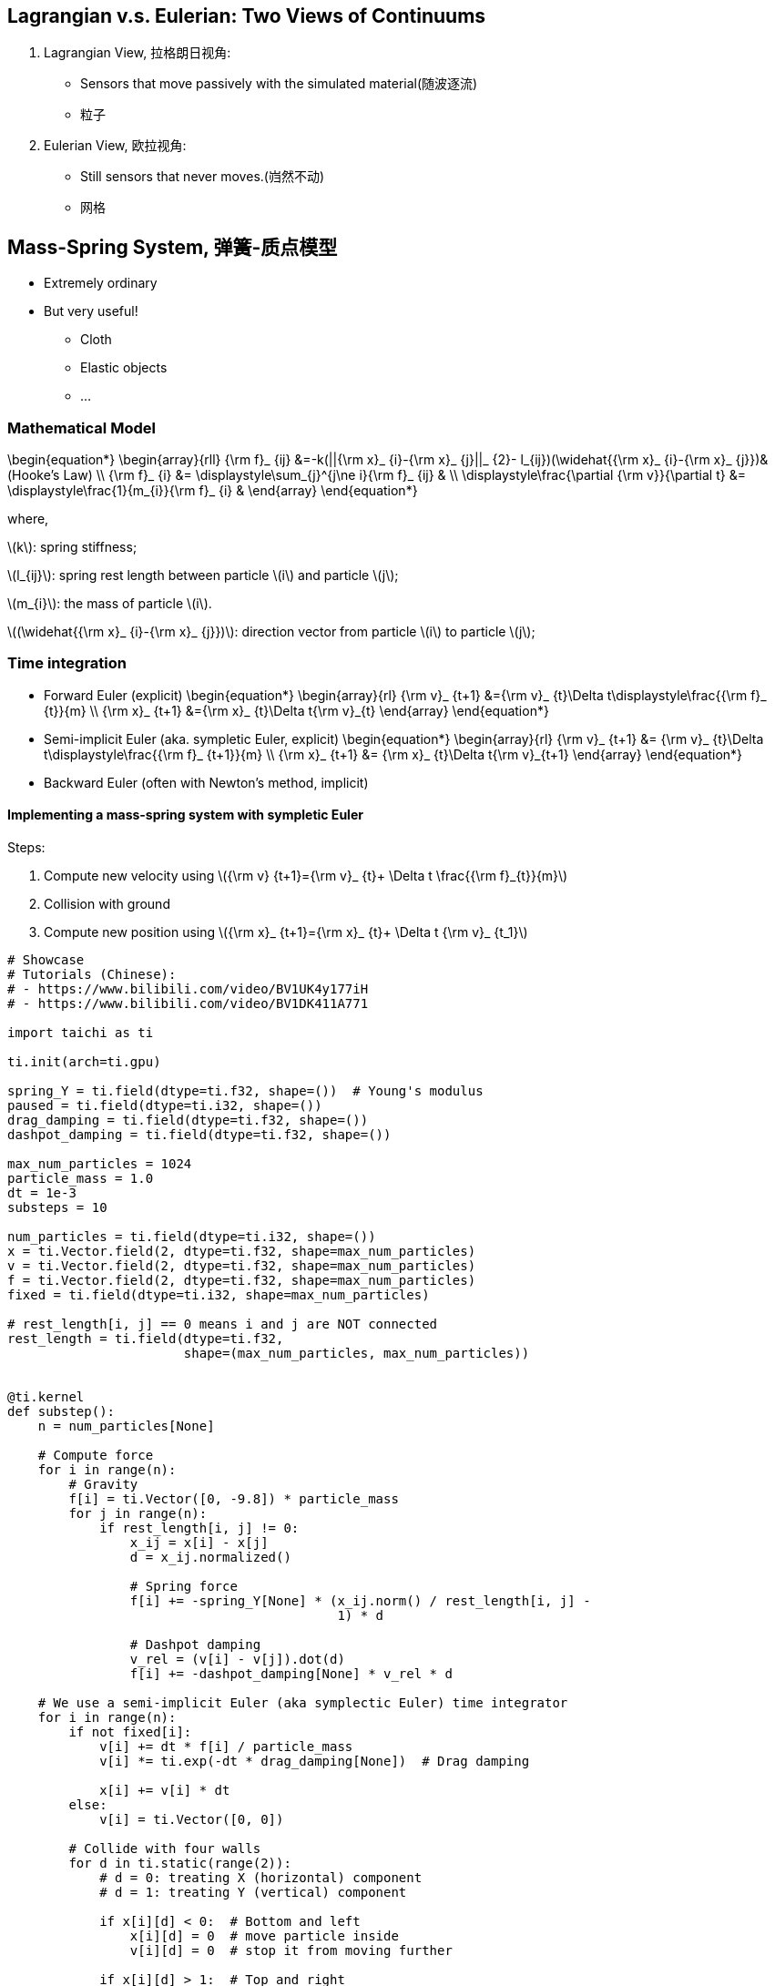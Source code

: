 == Lagrangian v.s. Eulerian: Two Views of Continuums

[arabic]
. Lagrangian View, 拉格朗日视角:
* Sensors that move passively with the simulated material(随波逐流)
* 粒子
. Eulerian View, 欧拉视角:
* Still sensors that never moves.(岿然不动)
* 网格

== Mass-Spring System, 弹簧-质点模型

* Extremely ordinary
* But very useful!
** Cloth
** Elastic objects
** …

=== Mathematical Model
\begin{equation*}
\begin{array}{rll}
    {\rm f}_ {ij} &=-k(||{\rm x}_ {i}-{\rm x}_ {j}||_ {2}- l_{ij})(\widehat{{\rm x}_ {i}-{\rm x}_ {j}})&(Hooke's Law) \\
    {\rm f}_ {i} &= \displaystyle\sum_{j}^{j\ne i}{\rm f}_ {ij}  & \\
    \displaystyle\frac{\partial {\rm v}}{\partial t} &= \displaystyle\frac{1}{m_{i}}{\rm f}_ {i} &
\end{array}
\end{equation*}

where,

latexmath:[$k$]: spring stiffness;

latexmath:[$l_{ij}$]: spring rest length between particle
latexmath:[$i$] and particle latexmath:[$j$];

latexmath:[$m_{i}$]: the mass of particle latexmath:[$i$].

latexmath:[$(\widehat{{\rm x}_ {i}-{\rm x}_ {j}})$]: direction vector
from particle latexmath:[$i$] to particle latexmath:[$j$];

=== Time integration
* Forward Euler (explicit)
\begin{equation*}
\begin{array}{rl}
    {\rm v}_ {t+1} &={\rm v}_ {t}+\Delta t\displaystyle\frac{{\rm f}_ {t}}{m} \\
    {\rm x}_ {t+1} &={\rm x}_ {t}+\Delta t{\rm v}_{t}
\end{array}
\end{equation*}
* Semi-implicit Euler (aka. sympletic Euler, explicit)
\begin{equation*}
\begin{array}{rl}
    {\rm v}_ {t+1} &= {\rm v}_ {t}+\Delta t\displaystyle\frac{{\rm f}_ {t+1}}{m} \\
    {\rm x}_ {t+1} &= {\rm x}_ {t}+\Delta t{\rm v}_{t+1}
\end{array}
\end{equation*}
* Backward Euler (often with Newton’s method, implicit)

==== Implementing a mass-spring system with sympletic Euler

Steps:

1. Compute new velocity using
latexmath:[${\rm v} {t+1}={\rm v}_ {t}+ \Delta t \frac{{\rm f}_{t}}{m}$]

2. Collision with ground

3. Compute new position using
latexmath:[${\rm x}_ {t+1}={\rm x}_ {t}+ \Delta t {\rm v}_ {t_1}$]

[source, ipython3]
----
# Showcase
# Tutorials (Chinese):
# - https://www.bilibili.com/video/BV1UK4y177iH
# - https://www.bilibili.com/video/BV1DK411A771

import taichi as ti

ti.init(arch=ti.gpu)

spring_Y = ti.field(dtype=ti.f32, shape=())  # Young's modulus
paused = ti.field(dtype=ti.i32, shape=())
drag_damping = ti.field(dtype=ti.f32, shape=())
dashpot_damping = ti.field(dtype=ti.f32, shape=())

max_num_particles = 1024
particle_mass = 1.0
dt = 1e-3
substeps = 10

num_particles = ti.field(dtype=ti.i32, shape=())
x = ti.Vector.field(2, dtype=ti.f32, shape=max_num_particles)
v = ti.Vector.field(2, dtype=ti.f32, shape=max_num_particles)
f = ti.Vector.field(2, dtype=ti.f32, shape=max_num_particles)
fixed = ti.field(dtype=ti.i32, shape=max_num_particles)

# rest_length[i, j] == 0 means i and j are NOT connected
rest_length = ti.field(dtype=ti.f32,
                       shape=(max_num_particles, max_num_particles))


@ti.kernel
def substep():
    n = num_particles[None]

    # Compute force
    for i in range(n):
        # Gravity
        f[i] = ti.Vector([0, -9.8]) * particle_mass
        for j in range(n):
            if rest_length[i, j] != 0:
                x_ij = x[i] - x[j]
                d = x_ij.normalized()

                # Spring force
                f[i] += -spring_Y[None] * (x_ij.norm() / rest_length[i, j] -
                                           1) * d

                # Dashpot damping
                v_rel = (v[i] - v[j]).dot(d)
                f[i] += -dashpot_damping[None] * v_rel * d

    # We use a semi-implicit Euler (aka symplectic Euler) time integrator
    for i in range(n):
        if not fixed[i]:
            v[i] += dt * f[i] / particle_mass
            v[i] *= ti.exp(-dt * drag_damping[None])  # Drag damping

            x[i] += v[i] * dt
        else:
            v[i] = ti.Vector([0, 0])

        # Collide with four walls
        for d in ti.static(range(2)):
            # d = 0: treating X (horizontal) component
            # d = 1: treating Y (vertical) component

            if x[i][d] < 0:  # Bottom and left
                x[i][d] = 0  # move particle inside
                v[i][d] = 0  # stop it from moving further

            if x[i][d] > 1:  # Top and right
                x[i][d] = 1  # move particle inside
                v[i][d] = 0  # stop it from moving further


@ti.kernel
def new_particle(pos_x: ti.f32, pos_y: ti.f32, fixed_: ti.i32):
    # Taichi doesn't support using vectors as kernel arguments yet, so we pass scalars
    new_particle_id = num_particles[None]
    x[new_particle_id] = [pos_x, pos_y]
    v[new_particle_id] = [0, 0]
    fixed[new_particle_id] = fixed_
    num_particles[None] += 1

    # Connect with existing particles
    for i in range(new_particle_id):
        dist = (x[new_particle_id] - x[i]).norm()
        connection_radius = 0.15
        if dist < connection_radius:
            # Connect the new particle with particle i
            rest_length[i, new_particle_id] = 0.1
            rest_length[new_particle_id, i] = 0.1


@ti.kernel
def attract(pos_x: ti.f32, pos_y: ti.f32):
    for i in range(num_particles[None]):
        p = ti.Vector([pos_x, pos_y])
        v[i] += -dt * substeps * (x[i] - p) * 100


def main():
    gui = ti.GUI('Explicit Mass Spring System',
                 res=(512, 512),
                 background_color=0xDDDDDD)

    spring_Y[None] = 1000
    drag_damping[None] = 1
    dashpot_damping[None] = 100

    new_particle(0.3, 0.3, False)
    new_particle(0.3, 0.4, False)
    new_particle(0.4, 0.4, False)

    while True:
        for e in gui.get_events(ti.GUI.PRESS):
            if e.key in [ti.GUI.ESCAPE, ti.GUI.EXIT]:
                exit()
            elif e.key == gui.SPACE:
                paused[None] = not paused[None]
            elif e.key == ti.GUI.LMB:
                new_particle(e.pos[0], e.pos[1],
                             int(gui.is_pressed(ti.GUI.SHIFT)))
            elif e.key == 'c':
                num_particles[None] = 0
                rest_length.fill(0)
            elif e.key == 'y':
                if gui.is_pressed('Shift'):
                    spring_Y[None] /= 1.1
                else:
                    spring_Y[None] *= 1.1
            elif e.key == 'd':
                if gui.is_pressed('Shift'):
                    drag_damping[None] /= 1.1
                else:
                    drag_damping[None] *= 1.1
            elif e.key == 'x':
                if gui.is_pressed('Shift'):
                    dashpot_damping[None] /= 1.1
                else:
                    dashpot_damping[None] *= 1.1

        if gui.is_pressed(ti.GUI.RMB):
            cursor_pos = gui.get_cursor_pos()
            attract(cursor_pos[0], cursor_pos[1])

        if not paused[None]:
            for step in range(substeps):
                substep()

        X = x.to_numpy()
        n = num_particles[None]

        # Draw the springs
        for i in range(n):
            for j in range(i + 1, n):
                if rest_length[i, j] != 0:
                    gui.line(begin=X[i], end=X[j], radius=2, color=0x444444)

        # Draw the particles
        for i in range(n):
            c = 0xFF0000 if fixed[i] else 0x111111
            gui.circle(pos=X[i], color=c, radius=5)

        gui.text(
            content=
            f'Left click: add mass point (with shift to fix); Right click: attract',
            pos=(0, 0.99),
            color=0x0)
        gui.text(content=f'C: clear all; Space: pause',
                 pos=(0, 0.95),
                 color=0x0)
        gui.text(content=f'Y: Spring Young\'s modulus {spring_Y[None]:.1f}',
                 pos=(0, 0.9),
                 color=0x0)
        gui.text(content=f'D: Drag damping {drag_damping[None]:.2f}',
                 pos=(0, 0.85),
                 color=0x0)
        gui.text(content=f'X: Dashpot damping {dashpot_damping[None]:.2f}',
                 pos=(0, 0.8),
                 color=0x0)
        gui.show()


if __name__ == '__main__':
    main()
----

== Explicit v.s. implicit time integrators

* Explicit (forward Euler, sympletic Euler, RK, …):
** Feature depends only on past
** Easy to implement
** Easy to explode: latexmath:[$\Delta t \le c\sqrt{m/k}$],
latexmath:[$(c\sim 1)$]
** Bad for stiff materials
* Implicit (backword Euler, middle-point, …):
** Future denpends on both future and past
** Chicken-egg problem: need to solve a system of (linear) equations
** Ingeneral harder to implement
** Each step is more expensive but time steps are larger
*** Sometimes brings you benefits
*** … but sometimes not
** Numerical damping and locking

== Implementing

- Implicit time integration:
\begin{equation*}
\begin{array}{rl}
    {\rm x}_ {t+1} &= {\rm x}_ {t}+\Delta t{\rm v}_ {t+1} \\
    {\rm v}_ {t+1} &= {\rm v}_ {t}+\Delta t{\rm M^{-1}f}({\rm x}_{t+1})
\end{array}
\end{equation*}
- Eliminate latexmath:[${\rm x}_ {t+1}$]:
\begin{equation*}
    {\rm v}_ {t+1} = {\rm v}_ {t}+\Delta t{\rm M^{-1}f}{({\rm x}_ {t}+\Delta t{\rm v}_ {t+1})} \\
\end{equation*}
- Linearize (one step of Newton’s method):
\begin{equation*}
    {\rm v}_ {t+1} = {\rm v}_{t}+\Delta t{\rm M^{-1}}\left[{{\rm f}({\rm x}_{t})+\displaystyle\frac{\partial{\rm f}}{\partial{\rm x}}({\rm x}_{t})\Delta t{\rm v}_{t+1}}\right]
\end{equation*}
\begin{equation*}
    \left[ {\rm I}-\Delta t^{2}{\rm M^{-1}}\displaystyle\frac{\partial{\rm f}}{\partial{\rm x}}({\rm x}_ {t})\right]{\rm v}_ {t+1}={\rm v}_ {t}\Delta t{\rm M^{-1}f}({\rm x}_{t})
\end{equation*}
How to solve it?
\begin{equation*}
\begin{array}{rl}
    A &= {\rm I}-\Delta t^{2}{\rm M^{-1}}\displaystyle\frac{\partial{\rm f}}{\partial{\rm x}}({\rm x}_ {t}) \\
    b &= {\rm v}_ {t}\Delta t{\rm M^{-1}f}({\rm x}_{t}) \\
    A{\rm v}_ {t+1} &= b
\end{array}
\end{equation*}

=== 雅可比迭代法

对于矩阵 latexmath:[$Ax=b$],
latexmath:[$A$]非奇异，且对角元不为0，可以将原方程组改写为：
latexmath:[
\begin{equation*}
\left\{
             \begin{array}{**lr**}
             x_{1}=\displaystyle\frac{1}{a_{11}}\left(b_{1}-a_{11}x_{2}-...-a_{1n}x_{n}\right), &  \\
             x_{2}=\displaystyle\frac{1}{a_{22}}\left(b_{2}-a_{21}x_{1}-...-a_{2n}x_{n}\right), & \\
             ...... & \\
             x_{n}=\displaystyle\frac{1}{a_{nn}}\left(b_{n}-a_{n1}x_{1}-...-a_{(n,n-1)}x_{n-1}\right), &
             \end{array}
\right.
\end{equation*}]

[source, ipython3]
----
import taichi as ti
import random

ti.init(arch=ti.cpu)

n = 20

A = ti.field(dtype=ti.f32, shape=(n, n))
x = ti.field(dtype=ti.f32, shape=n)
new_x = ti.field(dtype=ti.f32, shape=n)
b = ti.field(dtype=ti.f32, shape=n)


# 单步雅可比迭代
@ti.kernel
def iterate():
    for i in range(n):
        r = b[i]
        for j in range(n):
            if i != j:
                r -= A[i, j] * x[j]

        new_x[i] = r / A[i, i]

    for i in range(n):
        x[i] = new_x[i]


# 计算误差
@ti.kernel
def residual() -> ti.f32:
    res = 0.0

    for i in range(n):
        r = b[i] * 1.0
        for j in range(n):
            r -= A[i, j] * x[j]
        res += r * r

    return res


for i in range(n):
    for j in range(n):
        A[i, j] = random.random() - 0.5

    A[i, i] += n * 0.1

    b[i] = random.random() * 100

for i in range(100):
    iterate()
    print(f'{i}, residual={residual():0.10f}')

for i in range(n):
    lhs = 0.0
    for j in range(n):
        lhs += A[i, j] * x[j]
    assert abs(lhs - b[i]) < 1e-4
----

for such an equation:
\begin{equation*}
    \left[ {\rm I}-\beta\Delta t^{2}{\rm M^{-1}}\displaystyle\frac{\partial{\rm f}}{\partial{\rm x}}({\rm x}_ {t})\right]{\rm v}_ {t+1}={\rm v}_ {t}\Delta t{\rm M^{-1}f}({\rm x}_{t})
\end{equation*}
[arabic]
. latexmath:[$\beta=0$]: forward/semi-implicit Euler (explicit)
. latexmath:[$\beta=1/2$]: middle-point (impicit)
. latexmath:[$\beta=1$]: backword Euler (implicit)

== Smoothed particle hydrodynamics (SPH)

* *High-level idea:* use particles carrying samples of physical
quantities, and a kernel function latexmath:[$W$], to approximate
continuous fields: (latexmath:[$A$] can be almost any spatially varying
physical attributes: density, pressure, etc. Derivaties: different
story)
\begin{equation*}
A({\rm x})=\sum_{i}A_{i}\frac{m_{i}}{\rho_{i}}W(||{\rm x - x}_{j}||_{2}, h)
\end{equation*}
image:SPHInterpolationColorsVerbose.png[SPH particles and their kernel]

https://en.wikipedia.org/wiki/Smoothed-particle_hydrodynamics[Wikipedia]
| https://abaqus-docs.mit.edu/2017/English/SIMACAEANLRefMap/simaanl-c-sphanalysis.htm[MIT]
| https://zh.wikipedia.org/wiki/%E5%85%89%E6%BB%91%E7%B2%92%E5%AD%90%E6%B5%81%E4%BD%93%E5%8A%A8%E5%8A%9B%E5%AD%A6[维基百科]

[arabic]
. Originally proposed for astrophysical problems
. No mesjes. Very suitable for free-surface flows!
. Easy to understand intuitively: just image each partivle is a small
parcel of water (although strictly not the case!)

=== Implenting SPH using th Equation of States (EOS)

Also known as Weakly Compressible SPH (WCSPH). Momentum equation:
(latexmath:[$\rho$]: density; latexmath:[$B$]: bulk modulus(体积模量);
latexmath:[$\gamma$]: constant, usually latexmath:[$\sim$] 7)

latexmath:[
\begin{equation*}
\begin{array}{rlrl}
\displaystyle\frac{D{\rm v}}{Dt}&=-\displaystyle\frac{1}{\rho}\nabla p+g,
 &p&=B\left(\left(\displaystyle\frac{\rho}{\rho_{0}}\right)^{\gamma}-1\right) \\
A({\rm x})&=\displaystyle\sum_{i}A_{i}\displaystyle\frac{m_{i}}{\rho_{i}}W(||{\rm x - x}_{j}||_{2}, h),
 &\rho_{i}&=\displaystyle\sum_{j}m_{j}W(||{\rm x}_ {i} - {\rm x} _{j}||_{2}, h),
\end{array}
\end{equation*}]

Note: the WCSPH paper should have used material derivatives.

=== Gradients in SPH
latexmath:[
\begin{equation*}
\begin{array}{rl}
A({\rm x})&=\displaystyle\sum_{i}A_{i}\displaystyle\frac{m_{i}}{\rho_{i}}W(||{\rm x - x}_{j}||_{2}, h) \\
\nabla A_{i}&=\rho_{i}\displaystyle\sum_{j}m_{j}
               \left(\displaystyle\frac{A_{i}}{\rho_{i}^{2}}+\displaystyle\frac{A_{j}}{\rho_{j}^{2}}\right)
               \nabla_{{\rm x}_{i}} W(||{\rm x}_ {i} - {\rm x} _{j}||_{2}, h)
\end{array}
\end{equation*}]
....
- Not really accurate...
- but at least symmetric and momentum conserving!
....

=== SPH Simulation Cycle
\begin{equation*}
\begin{array}{rl}
    {\rm v}_ {t+1} &={\rm v}_ {t}+\Delta t\displaystyle\frac{D{\rm v}}{Dt} \\
    {\rm x}_ {t+1} &={\rm x}_ {t}+\Delta t{\rm v}_{t+1}
\end{array}
\end{equation*}
[arabic]
. For each particle latexmath:[$i$], compute
latexmath:[$\rho_{i}=\sum_{j}m_{j}W(||{\rm x}_ {i} - {\rm x} _{j}||_{2}, h)$]
. For each particle latexmath:[$i$], compute latexmath:[$\nabla p_{i}$]
using the gradient operator
. Sympletic Euler step (again…):

=== Courant-Friedrichs-Levy (CFL) condition

One upper bound of time step size:
\begin{equation*}
C=\frac{u\Delta t}{\Delta x}\le C_{max}\sim 1
\end{equation*}

- latexmath:[$C$]: CFL number (Courant number, or simple the CFL)
- latexmath:[$\Delta t$]: time step
- latexmath:[$\Delta x$]: length interval (e.g. particle radius and grid size)
- latexmath:[$u$]: maximum (velocity)

Application: estimating allowed time step in (explicit) time
integrations. Typical latexmath:[$C_{max}$] in graphics:

- SPH ~ 0.4
- MPM: 0.3~1
- FLIP fluid (smoke): 1~5+

=== Accerating SPH: Neighborhood search

So far, per substep complexity of SPH is latexmath:[$O(n^{2})$]. This is
too costly to be pratical. In practica, people build spatial data
structure such as voxal grids to accelerate neighborhood search. This
reduces time complexity to latexmath:[$O(n)$].
